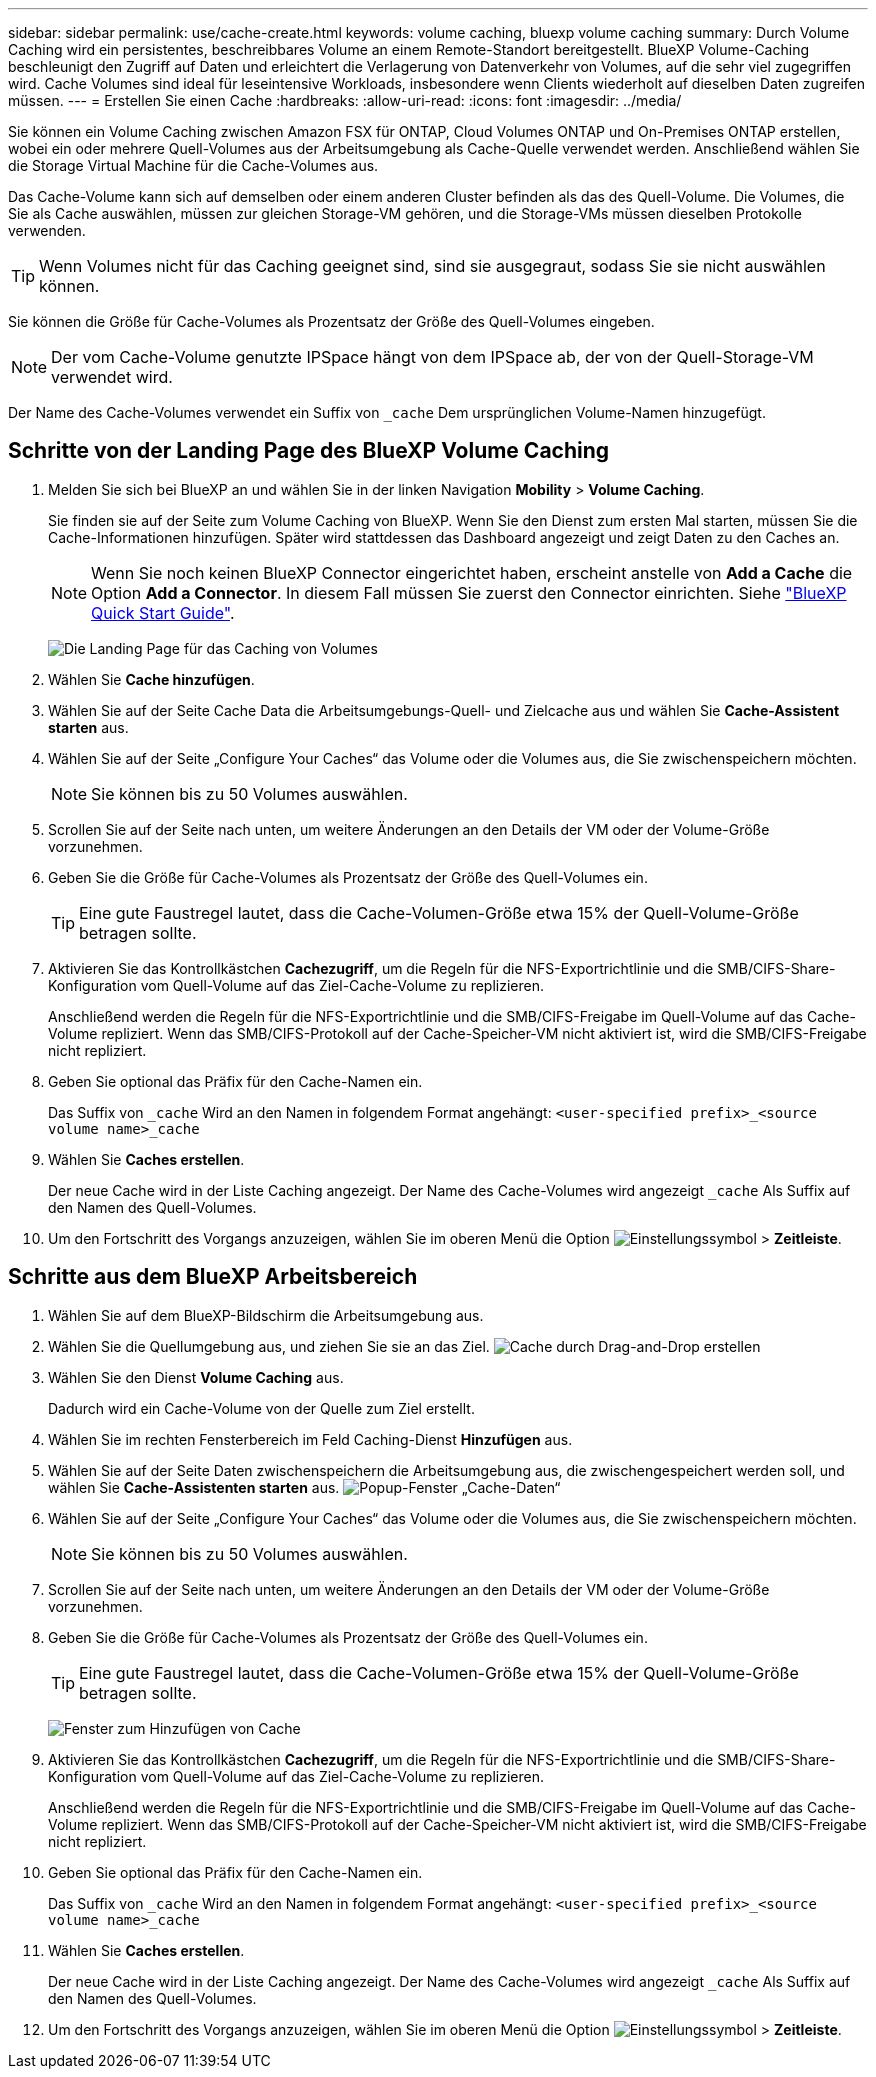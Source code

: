 ---
sidebar: sidebar 
permalink: use/cache-create.html 
keywords: volume caching, bluexp volume caching 
summary: Durch Volume Caching wird ein persistentes, beschreibbares Volume an einem Remote-Standort bereitgestellt. BlueXP Volume-Caching beschleunigt den Zugriff auf Daten und erleichtert die Verlagerung von Datenverkehr von Volumes, auf die sehr viel zugegriffen wird. Cache Volumes sind ideal für leseintensive Workloads, insbesondere wenn Clients wiederholt auf dieselben Daten zugreifen müssen. 
---
= Erstellen Sie einen Cache
:hardbreaks:
:allow-uri-read: 
:icons: font
:imagesdir: ../media/


[role="lead"]
Sie können ein Volume Caching zwischen Amazon FSX für ONTAP, Cloud Volumes ONTAP und On-Premises ONTAP erstellen, wobei ein oder mehrere Quell-Volumes aus der Arbeitsumgebung als Cache-Quelle verwendet werden. Anschließend wählen Sie die Storage Virtual Machine für die Cache-Volumes aus.

Das Cache-Volume kann sich auf demselben oder einem anderen Cluster befinden als das des Quell-Volume. Die Volumes, die Sie als Cache auswählen, müssen zur gleichen Storage-VM gehören, und die Storage-VMs müssen dieselben Protokolle verwenden.


TIP: Wenn Volumes nicht für das Caching geeignet sind, sind sie ausgegraut, sodass Sie sie nicht auswählen können.

Sie können die Größe für Cache-Volumes als Prozentsatz der Größe des Quell-Volumes eingeben.


NOTE: Der vom Cache-Volume genutzte IPSpace hängt von dem IPSpace ab, der von der Quell-Storage-VM verwendet wird.

Der Name des Cache-Volumes verwendet ein Suffix von `pass:macros[_cache]` Dem ursprünglichen Volume-Namen hinzugefügt.



== Schritte von der Landing Page des BlueXP Volume Caching

. Melden Sie sich bei BlueXP an und wählen Sie in der linken Navigation *Mobility* > *Volume Caching*.
+
Sie finden sie auf der Seite zum Volume Caching von BlueXP. Wenn Sie den Dienst zum ersten Mal starten, müssen Sie die Cache-Informationen hinzufügen. Später wird stattdessen das Dashboard angezeigt und zeigt Daten zu den Caches an.

+

NOTE: Wenn Sie noch keinen BlueXP Connector eingerichtet haben, erscheint anstelle von *Add a Cache* die Option *Add a Connector*. In diesem Fall müssen Sie zuerst den Connector einrichten. Siehe https://docs.netapp.com/us-en/cloud-manager-setup-admin/task-quick-start-standard-mode.html["BlueXP Quick Start Guide"^].

+
image:landing-page.png["Die Landing Page für das Caching von Volumes"]

. Wählen Sie *Cache hinzufügen*.
. Wählen Sie auf der Seite Cache Data die Arbeitsumgebungs-Quell- und Zielcache aus und wählen Sie *Cache-Assistent starten* aus.
. Wählen Sie auf der Seite „Configure Your Caches“ das Volume oder die Volumes aus, die Sie zwischenspeichern möchten.
+

NOTE: Sie können bis zu 50 Volumes auswählen.

. Scrollen Sie auf der Seite nach unten, um weitere Änderungen an den Details der VM oder der Volume-Größe vorzunehmen.
. Geben Sie die Größe für Cache-Volumes als Prozentsatz der Größe des Quell-Volumes ein.
+

TIP: Eine gute Faustregel lautet, dass die Cache-Volumen-Größe etwa 15% der Quell-Volume-Größe betragen sollte.

. Aktivieren Sie das Kontrollkästchen *Cachezugriff*, um die Regeln für die NFS-Exportrichtlinie und die SMB/CIFS-Share-Konfiguration vom Quell-Volume auf das Ziel-Cache-Volume zu replizieren.
+
Anschließend werden die Regeln für die NFS-Exportrichtlinie und die SMB/CIFS-Freigabe im Quell-Volume auf das Cache-Volume repliziert. Wenn das SMB/CIFS-Protokoll auf der Cache-Speicher-VM nicht aktiviert ist, wird die SMB/CIFS-Freigabe nicht repliziert.

. Geben Sie optional das Präfix für den Cache-Namen ein.
+
Das Suffix von `pass:macros[_cache]` Wird an den Namen in folgendem Format angehängt: `<user-specified prefix>_<source volume name>_cache`

. Wählen Sie *Caches erstellen*.
+
Der neue Cache wird in der Liste Caching angezeigt. Der Name des Cache-Volumes wird angezeigt `pass:macros[_cache]` Als Suffix auf den Namen des Quell-Volumes.

. Um den Fortschritt des Vorgangs anzuzeigen, wählen Sie im oberen Menü die Option image:settings-icon.png["Einstellungssymbol"] > *Zeitleiste*.




== Schritte aus dem BlueXP Arbeitsbereich

. Wählen Sie auf dem BlueXP-Bildschirm die Arbeitsumgebung aus.
. Wählen Sie die Quellumgebung aus, und ziehen Sie sie an das Ziel.
image:drag-n-drop.png["Cache durch Drag-and-Drop erstellen"]
. Wählen Sie den Dienst *Volume Caching* aus.
+
Dadurch wird ein Cache-Volume von der Quelle zum Ziel erstellt.

. Wählen Sie im rechten Fensterbereich im Feld Caching-Dienst *Hinzufügen* aus.
. Wählen Sie auf der Seite Daten zwischenspeichern die Arbeitsumgebung aus, die zwischengespeichert werden soll, und wählen Sie *Cache-Assistenten starten* aus.
image:cache-data.png["Popup-Fenster „Cache-Daten“"]
. Wählen Sie auf der Seite „Configure Your Caches“ das Volume oder die Volumes aus, die Sie zwischenspeichern möchten.
+

NOTE: Sie können bis zu 50 Volumes auswählen.

. Scrollen Sie auf der Seite nach unten, um weitere Änderungen an den Details der VM oder der Volume-Größe vorzunehmen.
. Geben Sie die Größe für Cache-Volumes als Prozentsatz der Größe des Quell-Volumes ein.
+

TIP: Eine gute Faustregel lautet, dass die Cache-Volumen-Größe etwa 15% der Quell-Volume-Größe betragen sollte.

+
image:create-cache.png["Fenster zum Hinzufügen von Cache"]

. Aktivieren Sie das Kontrollkästchen *Cachezugriff*, um die Regeln für die NFS-Exportrichtlinie und die SMB/CIFS-Share-Konfiguration vom Quell-Volume auf das Ziel-Cache-Volume zu replizieren.
+
Anschließend werden die Regeln für die NFS-Exportrichtlinie und die SMB/CIFS-Freigabe im Quell-Volume auf das Cache-Volume repliziert. Wenn das SMB/CIFS-Protokoll auf der Cache-Speicher-VM nicht aktiviert ist, wird die SMB/CIFS-Freigabe nicht repliziert.

. Geben Sie optional das Präfix für den Cache-Namen ein.
+
Das Suffix von `pass:macros[_cache]` Wird an den Namen in folgendem Format angehängt: `<user-specified prefix>_<source volume name>_cache`

. Wählen Sie *Caches erstellen*.
+
Der neue Cache wird in der Liste Caching angezeigt. Der Name des Cache-Volumes wird angezeigt `pass:macros[_cache]` Als Suffix auf den Namen des Quell-Volumes.

. Um den Fortschritt des Vorgangs anzuzeigen, wählen Sie im oberen Menü die Option image:settings-icon.png["Einstellungssymbol"] > *Zeitleiste*.

